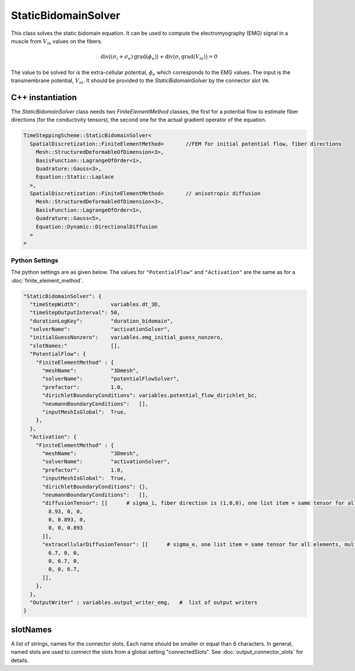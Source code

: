 StaticBidomainSolver
=====================

This class solves the static bidomain equation. It can be used to compute the electromyography (EMG) signal in a muscle from :math:`V_m` values on the fibers.

.. math::

  \mathrm{div}\big((\sigma_i+\sigma_e)\,\mathrm{grad}(\phi_e)\big) + \mathrm{div}\big(\sigma_i\,\mathrm{grad}(V_m)\big) = 0

The value to be solved for is the extra-cellular potential, :math:`\phi_e` which corresponds to the EMG values. The input is the transmembrane potential, :math:`V_m`. It should be provided to the `StaticBidomainSolver` by the connector slot ``Vm``.

C++ instantiation
-----------------

The `StaticBidomainSolver` class needs two `FiniteElementMethod` classes, the first for a potential flow to estimate fiber directions (for the conductivity tensors), the second one for the actual gradient operator of the equation.

.. code-block:: c

  TimeSteppingScheme::StaticBidomainSolver<
    SpatialDiscretization::FiniteElementMethod<       //FEM for initial potential flow, fiber directions
      Mesh::StructuredDeformableOfDimension<3>,
      BasisFunction::LagrangeOfOrder<1>,
      Quadrature::Gauss<3>,
      Equation::Static::Laplace
    >,
    SpatialDiscretization::FiniteElementMethod<       // anisotropic diffusion
      Mesh::StructuredDeformableOfDimension<3>,
      BasisFunction::LagrangeOfOrder<1>,
      Quadrature::Gauss<5>,
      Equation::Dynamic::DirectionalDiffusion
    >
  >

Python Settings
^^^^^^^^^^^^^^^^^^^

The python settings are as given below. The values for ``"PotentialFlow"`` and ``"Activation"`` are the same as for a :doc:`finite_element_method`.

.. code-block:: python

  "StaticBidomainSolver": {
    "timeStepWidth":          variables.dt_3D,
    "timeStepOutputInterval": 50,
    "durationLogKey":         "duration_bidomain",
    "solverName":             "activationSolver",
    "initialGuessNonzero":    variables.emg_initial_guess_nonzero,
    "slotNames:"              [],
    "PotentialFlow": {
      "FiniteElementMethod" : {
        "meshName":           "3Dmesh",
        "solverName":         "potentialFlowSolver",
        "prefactor":          1.0,
        "dirichletBoundaryConditions": variables.potential_flow_dirichlet_bc,
        "neumannBoundaryConditions":   [],
        "inputMeshIsGlobal":  True,
      },
    },
    "Activation": {
      "FiniteElementMethod" : {
        "meshName":           "3Dmesh",
        "solverName":         "activationSolver",
        "prefactor":          1.0,
        "inputMeshIsGlobal":  True,
        "dirichletBoundaryConditions": {},
        "neumannBoundaryConditions":   [],
        "diffusionTensor": [[      # sigma_i, fiber direction is (1,0,0), one list item = same tensor for all elements, multiple list items = a different tensor for each element
          8.93, 0, 0,
          0, 0.893, 0,
          0, 0, 0.893
        ]],
        "extracellularDiffusionTensor": [[      # sigma_e, one list item = same tensor for all elements, multiple list items = a different tensor for each element
          6.7, 0, 0,
          0, 6.7, 0,
          0, 0, 6.7,
        ]],
      },
    },
    "OutputWriter" : variables.output_writer_emg,   #  list of output writers
  }
  
slotNames
----------
A list of strings, names for the connector slots. Each name should be smaller or equal than 6 characters. 
In general, named slots are used to connect the slots from a global setting "connectedSlots". See :doc:`output_connector_slots` for details.
